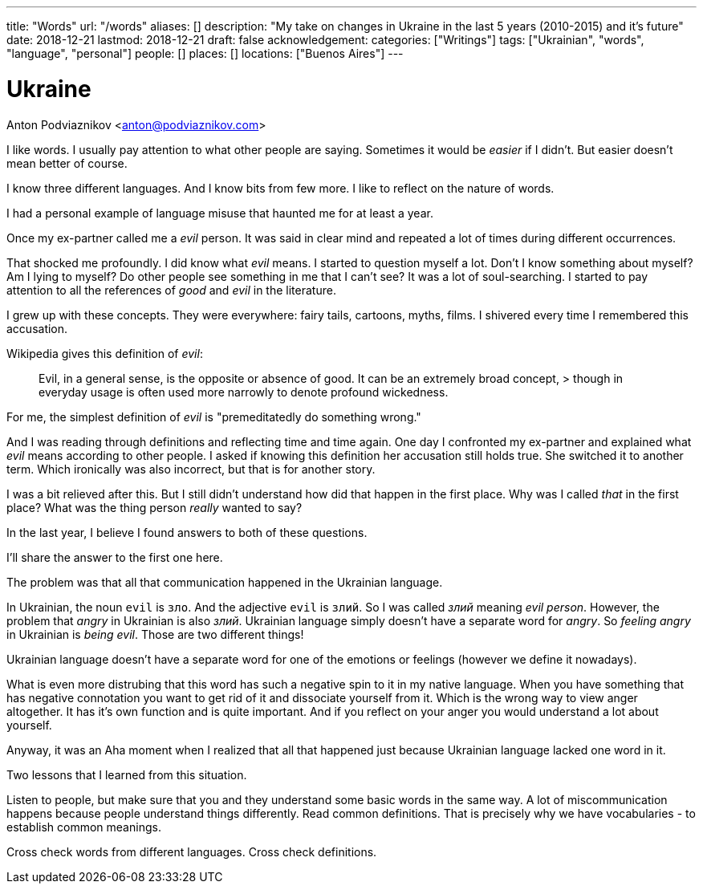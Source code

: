 ---
title: "Words"
url: "/words"
aliases: []
description: "My take on changes in Ukraine in the last 5 years (2010-2015) and it's future"
date: 2018-12-21
lastmod: 2018-12-21
draft: false
acknowledgement: 
categories: ["Writings"]
tags: ["Ukrainian", "words", "language", "personal"]
people: []
places: []
locations: ["Buenos Aires"]
---

= Ukraine
Anton Podviaznikov <anton@podviaznikov.com>


I like words. I usually pay attention to what other people are saying.
Sometimes it would be _easier_ if I didn't.
But easier doesn't mean better of course.

I know three different languages. And I know bits from few more.
I like to reflect on the nature of words.

I had a personal example of language misuse that haunted me for at least a year.

Once my ex-partner called me a _evil_ person. 
It was said in clear mind and repeated a lot of times during different occurrences.

That shocked me profoundly. I did know what _evil_ means.
I started to question myself a lot. Don't I know something about myself?
Am I lying to myself? Do other people see something in me that I can't see?
It was a lot of soul-searching.
I started to pay attention to all the references of _good_ and _evil_ in the literature.

I grew up with these concepts. They were everywhere: fairy tails, cartoons, myths, films.
I shivered every time I remembered this accusation.

Wikipedia gives this definition of _evil_:

> Evil, in a general sense, is the opposite or absence of good. It can be an extremely broad concept, > though in everyday usage is often used more narrowly to denote profound wickedness.

For me, the simplest definition of _evil_ is "premeditatedly do something wrong."

And I was reading through definitions and reflecting time and time again.
One day I confronted my ex-partner and explained what _evil_ means according to other people.
I asked if knowing this definition her accusation still holds true.
She switched it to another term. Which ironically was also incorrect, but that is for another story.

I was a bit relieved after this. But I still didn't understand how did that happen in the first place.
Why was I called _that_ in the first place? What was the thing person _really_ wanted to say?

In the last year, I believe I found answers to both of these questions.

I'll share the answer to the first one here.

The problem was that all that communication happened in the Ukrainian language.

In Ukrainian, the noun `evil` is `зло`. And the adjective `evil` is `злий`.
So I was called _злий_ meaning _evil person_. However, the problem that _angry_ in Ukrainian
is also _злий_. Ukrainian language simply doesn't have a separate word for _angry_.
So _feeling angry_ in Ukrainian is _being evil_. Those are two different things!

Ukrainian language doesn't have a separate word for one of the emotions or feelings
(however we define it nowadays).

What is even more distrubing that this word has such a negative spin to it in my native language.
When you have something that has negative connotation you want to get rid of it and dissociate yourself from it.
Which is the wrong way to view anger altogether. 
It has it's own function and is quite important. And if you reflect on your anger you would 
understand a lot about yourself.

Anyway, it was an Aha moment when I realized that all that happened just because Ukrainian language lacked one word in it.

Two lessons that I learned from this situation. 

Listen to people, but make sure that you and they understand some basic words in the same way. 
A lot of miscommunication happens because people understand things differently.
Read common definitions. That is precisely why we have vocabularies - to establish common meanings.

Cross check words from different languages. Cross check definitions.








